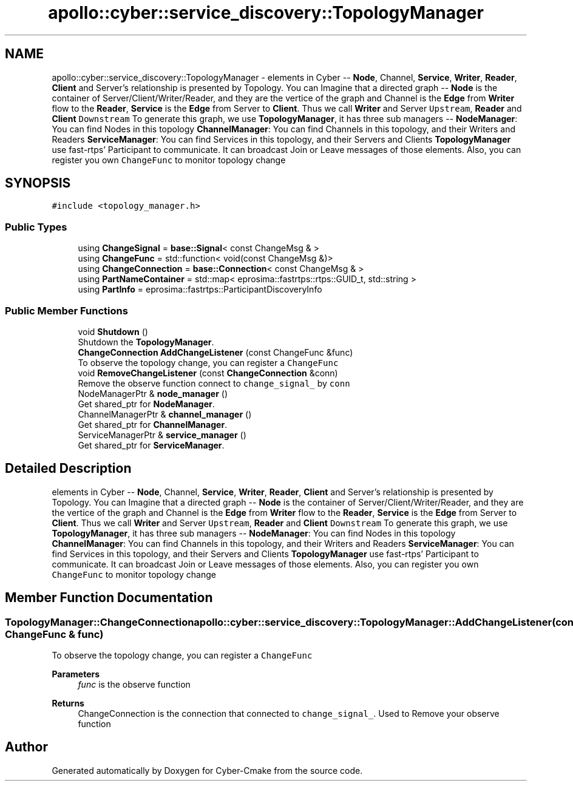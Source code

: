 .TH "apollo::cyber::service_discovery::TopologyManager" 3 "Thu Aug 31 2023" "Cyber-Cmake" \" -*- nroff -*-
.ad l
.nh
.SH NAME
apollo::cyber::service_discovery::TopologyManager \- elements in Cyber -- \fBNode\fP, Channel, \fBService\fP, \fBWriter\fP, \fBReader\fP, \fBClient\fP and Server's relationship is presented by Topology\&. You can Imagine that a directed graph -- \fBNode\fP is the container of Server/Client/Writer/Reader, and they are the vertice of the graph and Channel is the \fBEdge\fP from \fBWriter\fP flow to the \fBReader\fP, \fBService\fP is the \fBEdge\fP from Server to \fBClient\fP\&. Thus we call \fBWriter\fP and Server \fCUpstream\fP, \fBReader\fP and \fBClient\fP \fCDownstream\fP To generate this graph, we use \fBTopologyManager\fP, it has three sub managers -- \fBNodeManager\fP: You can find Nodes in this topology \fBChannelManager\fP: You can find Channels in this topology, and their Writers and Readers \fBServiceManager\fP: You can find Services in this topology, and their Servers and Clients \fBTopologyManager\fP use fast-rtps' Participant to communicate\&. It can broadcast Join or Leave messages of those elements\&. Also, you can register you own \fCChangeFunc\fP to monitor topology change  

.SH SYNOPSIS
.br
.PP
.PP
\fC#include <topology_manager\&.h>\fP
.SS "Public Types"

.in +1c
.ti -1c
.RI "using \fBChangeSignal\fP = \fBbase::Signal\fP< const ChangeMsg & >"
.br
.ti -1c
.RI "using \fBChangeFunc\fP = std::function< void(const ChangeMsg &)>"
.br
.ti -1c
.RI "using \fBChangeConnection\fP = \fBbase::Connection\fP< const ChangeMsg & >"
.br
.ti -1c
.RI "using \fBPartNameContainer\fP = std::map< eprosima::fastrtps::rtps::GUID_t, std::string >"
.br
.ti -1c
.RI "using \fBPartInfo\fP = eprosima::fastrtps::ParticipantDiscoveryInfo"
.br
.in -1c
.SS "Public Member Functions"

.in +1c
.ti -1c
.RI "void \fBShutdown\fP ()"
.br
.RI "Shutdown the \fBTopologyManager\fP\&. "
.ti -1c
.RI "\fBChangeConnection\fP \fBAddChangeListener\fP (const ChangeFunc &func)"
.br
.RI "To observe the topology change, you can register a \fCChangeFunc\fP "
.ti -1c
.RI "void \fBRemoveChangeListener\fP (const \fBChangeConnection\fP &conn)"
.br
.RI "Remove the observe function connect to \fCchange_signal_\fP by \fCconn\fP "
.ti -1c
.RI "NodeManagerPtr & \fBnode_manager\fP ()"
.br
.RI "Get shared_ptr for \fBNodeManager\fP\&. "
.ti -1c
.RI "ChannelManagerPtr & \fBchannel_manager\fP ()"
.br
.RI "Get shared_ptr for \fBChannelManager\fP\&. "
.ti -1c
.RI "ServiceManagerPtr & \fBservice_manager\fP ()"
.br
.RI "Get shared_ptr for \fBServiceManager\fP\&. "
.in -1c
.SH "Detailed Description"
.PP 
elements in Cyber -- \fBNode\fP, Channel, \fBService\fP, \fBWriter\fP, \fBReader\fP, \fBClient\fP and Server's relationship is presented by Topology\&. You can Imagine that a directed graph -- \fBNode\fP is the container of Server/Client/Writer/Reader, and they are the vertice of the graph and Channel is the \fBEdge\fP from \fBWriter\fP flow to the \fBReader\fP, \fBService\fP is the \fBEdge\fP from Server to \fBClient\fP\&. Thus we call \fBWriter\fP and Server \fCUpstream\fP, \fBReader\fP and \fBClient\fP \fCDownstream\fP To generate this graph, we use \fBTopologyManager\fP, it has three sub managers -- \fBNodeManager\fP: You can find Nodes in this topology \fBChannelManager\fP: You can find Channels in this topology, and their Writers and Readers \fBServiceManager\fP: You can find Services in this topology, and their Servers and Clients \fBTopologyManager\fP use fast-rtps' Participant to communicate\&. It can broadcast Join or Leave messages of those elements\&. Also, you can register you own \fCChangeFunc\fP to monitor topology change 
.SH "Member Function Documentation"
.PP 
.SS "\fBTopologyManager::ChangeConnection\fP apollo::cyber::service_discovery::TopologyManager::AddChangeListener (const ChangeFunc & func)"

.PP
To observe the topology change, you can register a \fCChangeFunc\fP 
.PP
\fBParameters\fP
.RS 4
\fIfunc\fP is the observe function 
.RE
.PP
\fBReturns\fP
.RS 4
ChangeConnection is the connection that connected to \fCchange_signal_\fP\&. Used to Remove your observe function 
.RE
.PP


.SH "Author"
.PP 
Generated automatically by Doxygen for Cyber-Cmake from the source code\&.
